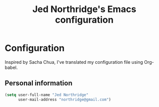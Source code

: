 #+TITLE: Jed Northridge's Emacs configuration

* Configuration

Inspired by Sacha Chua, I've translated my configuration file using
Org-babel.

** Personal information

#+begin_src emacs-lisp
  (setq user-full-name "Jed Northridge"
        user-mail-address "northridge@gmail.com")
#+end_src
